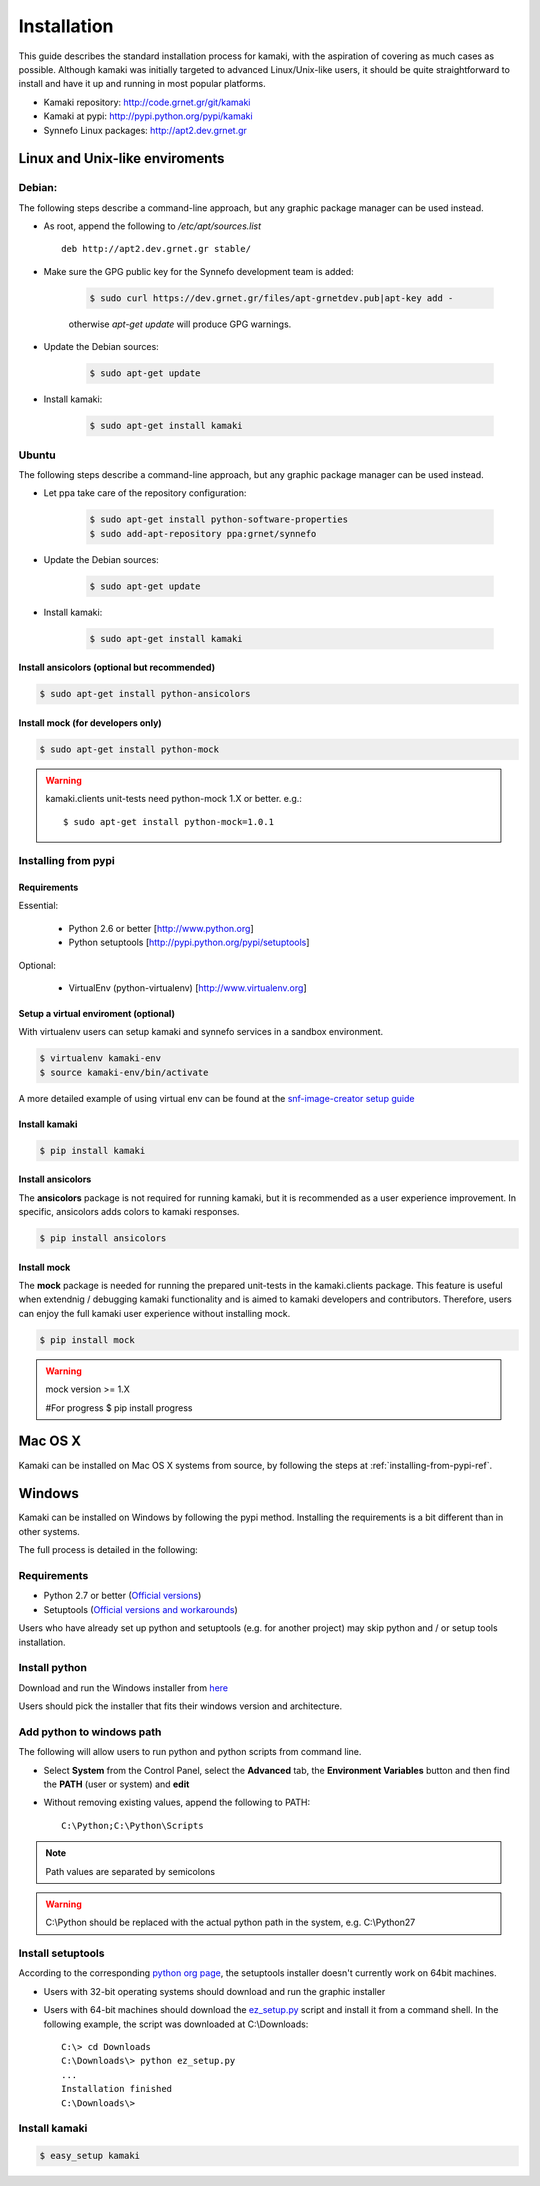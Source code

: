 Installation
============

This guide describes the standard installation process for kamaki, with the aspiration of covering as much cases as possible. Although kamaki was initially targeted to advanced Linux/Unix-like users, it should be quite straightforward to install and have it up and running in most popular platforms.


* Kamaki repository: `http://code.grnet.gr/git/kamaki <http://code.grnet.gr/git/kamaki>`_

* Kamaki at pypi: `http://pypi.python.org/pypi/kamaki <https://pypi.python.org/pypi/kamaki>`_

* Synnefo Linux packages: `http://apt2.dev.grnet.gr <http://apt2.dev.grnet.gr>`_

Linux and Unix-like enviroments
-------------------------------

Debian:
^^^^^^^

The following steps describe a command-line approach, but any graphic package manager can be used instead.

* As root, append the following to */etc/apt/sources.list* ::

    deb http://apt2.dev.grnet.gr stable/

* Make sure the GPG public key for the Synnefo development team is added:

    .. code-block:: console

        $ sudo curl https://dev.grnet.gr/files/apt-grnetdev.pub|apt-key add -

    otherwise *apt-get update* will produce GPG warnings.

* Update the Debian sources:

    .. code-block:: console

        $ sudo apt-get update

* Install kamaki:

    .. code-block:: console

        $ sudo apt-get install kamaki

Ubuntu
^^^^^^

The following steps describe a command-line approach, but any graphic package manager can be used instead.

* Let ppa take care of the repository configuration:

    .. code-block:: console

        $ sudo apt-get install python-software-properties
        $ sudo add-apt-repository ppa:grnet/synnefo

* Update the Debian sources:

    .. code-block:: console

        $ sudo apt-get update

* Install kamaki:

    .. code-block:: console

        $ sudo apt-get install kamaki

Install ansicolors (optional but recommended)
"""""""""""""""""""""""""""""""""""""""""""""

.. code-block:: console

    $ sudo apt-get install python-ansicolors

Install mock (for developers only)
""""""""""""""""""""""""""""""""""

.. code-block:: console

    $ sudo apt-get install python-mock

.. warning:: kamaki.clients unit-tests need python-mock 1.X or better. e.g.::

    $ sudo apt-get install python-mock=1.0.1

.. _installing-from-pypi-ref:

Installing from pypi
^^^^^^^^^^^^^^^^^^^^

Requirements
""""""""""""

Essential:

 * Python 2.6 or better [http://www.python.org]
 * Python setuptools [http://pypi.python.org/pypi/setuptools]

Optional:

 * VirtualEnv (python-virtualenv) [http://www.virtualenv.org]

Setup a virtual enviroment (optional)
"""""""""""""""""""""""""""""""""""""

With virtualenv users can setup kamaki and synnefo services in a sandbox environment.

.. code-block:: console

    $ virtualenv kamaki-env
    $ source kamaki-env/bin/activate

A more detailed example of using virtual env can be found at the `snf-image-creator setup guide <http://docs.dev.grnet.gr/snf-image-creator/latest/install.html#python-virtual-environment>`_

Install kamaki
""""""""""""""

.. code-block:: console

    $ pip install kamaki

Install ansicolors
""""""""""""""""""

The **ansicolors** package is not required for running kamaki, but it is
recommended as a user experience improvement. In specific, ansicolors
adds colors to kamaki responses.

.. code-block:: console

    $ pip install ansicolors

Install mock
""""""""""""

The **mock** package is needed for running the prepared unit-tests in the kamaki.clients
package. This feature is useful when extendnig / debugging kamaki functionality and is
aimed to kamaki developers and contributors. Therefore, users can enjoy the full kamaki
user experience without installing mock.

.. code-block:: console

    $ pip install mock

.. warning:: mock version >= 1.X

    #For progress
    $ pip install progress

Mac OS X
--------

Kamaki can be installed on Mac OS X systems from source, by following the steps at :ref:`installing-from-pypi-ref`.

Windows
-------

Kamaki can be installed on Windows by following the pypi method. Installing the requirements is a bit different than in other systems. 

The full process is detailed in the following:

Requirements
^^^^^^^^^^^^

* Python 2.7 or better (`Official versions <http://www.python.org/getit>`_)

* Setuptools (`Official versions and workarounds <http://pypi.python.org/pypi/setuptools>`_)

Users who have already set up python and setuptools (e.g. for another project) may skip python and / or setup tools installation.

Install python
^^^^^^^^^^^^^^

Download and run the Windows installer from `here <http://www.python.org/getit>`_

Users should pick the installer that fits their windows version and architecture.

Add python to windows path
^^^^^^^^^^^^^^^^^^^^^^^^^^

The following will allow users to run python and python scripts from command line.

* Select **System** from the Control Panel, select the **Advanced** tab, the **Environment Variables** button and then find the **PATH** (user or system) and **edit**

* Without removing existing values, append the following to PATH::

    C:\Python;C:\Python\Scripts

.. note:: Path values are separated by semicolons

.. warning:: C:\\Python should be replaced with the actual python path in the system, e.g. C:\\Python27

Install setuptools
^^^^^^^^^^^^^^^^^^

According to the corresponding `python org page <http://pypi.python.org/pypi/setuptools>`_, the setuptools installer doesn't currently work on 64bit machines.

* Users with 32-bit operating systems should download and run the graphic installer

* Users with 64-bit machines should download the `ez_setup.py <http://peak.telecommunity.com/dist/ez_setup.py>`_ script and install it from a command shell. In the following example, the script was downloaded at C:\\Downloads::

    C:\> cd Downloads
    C:\Downloads\> python ez_setup.py
    ...
    Installation finished
    C:\Downloads\>

Install kamaki
^^^^^^^^^^^^^^

.. code-block:: console

    $ easy_setup kamaki
